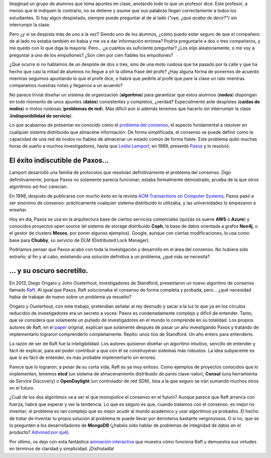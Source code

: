 .. title: ¿Hay consenso en el consenso?
.. author: Daniel Aresté
.. slug: hay-consenso-consenso
.. date: 2016/08/11 9:00
.. tags: Básicos, Algoritmos

Imaginad un grupo de alumnos que toma apuntes en clase, anotando todo lo que un profesor dice. 
Este profesor, a menos que le indiquen lo contrario, no se detiene y asume que sus palabras llegan correctamente a todos los estudiantes. 
Si hay algún despistado, siempre puede preguntar al de al lado *("oye, ¿qué acaba de decir?")* sin interrumpir la clase.

.. TEASER_END

Pero ¿y si se despista más de uno a la vez? Siendo uno de los alumnos, 
¿cómo puedo estar seguro de que el compañero de al lado no estaba también en babia y me va a dar información errónea? 
Podría preguntarle a dos o tres compañeros, y me quedo con lo que diga la mayoría. Pero… ¿a cuántos es suficiente preguntar? 
¿Los elijo aleatoriamente, o me voy a preguntar a uno de los empollones? ¿Son cien por cien fiables los empollones?

¿Qué ocurre si no hablamos de un despiste de dos o tres, sino de una moto ruidosa que ha pasado por la calle 
y que ha hecho que casi la mitad de alumnos no llegue a oír la última frase del profe? 
¿Hay alguna forma de ponernos de acuerdo mientras seguimos apuntando lo que el profe dice, 
o habrá que pedirle al profe que pare la clase un rato mientras comparamos nuestras notas y llegamos a un acuerdo?

No parece trivial diseñar un sistema de organización (**algoritmo**) para garantizar que estos alumnos (**nodos**) 
dispongan en todo momento de unos apuntes (**datos**) consistentes y completos, ¿verdad? Especialmente ante despistes 
(**caídas de nodos**) o motos ruidosas (**problemas de red**). Más difícil aún si además tenemos que hacerlo sin interrumpir la clase
(**indisponibilidad de servicio**).

Lo que acabamos de presentar es conocido como el `problema del consenso`_, el aspecto fundamental a resolver 
en cualquier sistema distribuido que almacene información. De forma simplificada, 
el consenso se puede definir como la capacidad de una red de nodos no fiables de almacenar un estado común de forma fiable. 
Este problema quitó muchas horas de sueño a muchos investigadores, hasta que `Leslie Lamport`_, en 1989, presentó `Paxos`_ y lo resolvió.

El éxito indiscutible de Paxos...
=================================

Lamport desarrolló una familia de protocolos que resolvían definitivamente el problema del consenso. 
Digo definitivamente, porque Paxos no solamente parecía funcionar; estaba formalmente demostrado, 
prueba de la que otros algoritmos ad-hoc carecían.

En 1998, después de publicarse con mucho éxito en la revista `ACM Transactions on Computer Systems`_, 
Paxos pasó a ser sinónimo de consenso: prácticamente cualquier sistema distribuido lo utilizaba, 
y las universidades lo empezaron a enseñar.

Hoy en día, Paxos se usa en la arquitectura base de ciertos servicios comerciales (quizás os suene **AWS** o **Azure**)
y conocidos proyectos open source (el sistema de storage distribuido **Ceph**, la base de datos orientada a grafos **Neo4j**, 
o el gestor de clusters **Mesos**, por poner algunos ejemplos). Google, aunque con ciertas modificaciones, 
lo usa como base para **Chubby**, su servicio de DLM (Distributed Lock Manager).

Podríamos pensar que Paxos acabó con toda la investigación y desarrollo en el área del consenso. 
No hubiera sido extraño; al fin y al cabo, existiendo una solución definitiva a un problema, ¿qué más se necesita?

... y su oscuro secretillo.
===========================

En 2013, Diego Ongaro y John Ousterhout, investigadores de Standford, presentaron un nuevo algoritmo de consenso llamado `Raft`_.
Al igual que Paxos, Raft solucionaba el consenso de forma completa y probada, pero... 
¿qué necesidad había de trabajar de nuevo sobre un problema ya resuelto?

Ongaro y Ousterhout, con este trabajo, pretendían señalar al rey desnudo y sacar a la luz 
lo que ya en los círculos reducidos de investigadores era un secreto a voces: 
Paxos es condenadamente complejo y difícil de entender. 
Tanto, que se considera que solamente un puñado de investigadores en el mundo lo comprende en su totalidad. 
Los propios autores de Raft, en el `paper`_ original, explican que solamente después de pasar un año investigando Paxos 
y tratando de implementarlo lograron comprenderlo completamente. Repito: unos tíos de Standford. Un año entero para entenderlo.

La razón de ser de Raft fue la inteligibilidad. Los autores quisieron diseñar un algoritmo intuitivo, sencillo de entender 
y fácil de explicar, para así poder contribuir a que con él se construyeran sistemas más robustos. 
La idea subyacente es que si es fácil de entender, es más probable implementarlo sin errores.

Parece que lo lograron; a pesar de su corta vida, Raft es ya muy exitoso. 
Como ejemplos de proyectos conocidos que lo implementen, tenemos **etcd** (un sistema de almacenamiento distribuido de pares clave-valor),
**Consul** (una herramienta de Service Discovery) o **OpenDaylight** (un controlador de red SDN), 
lista a la que seguro se irán sumando muchos otros en el futuro. 

¿Cuál de los dos algoritmos va a ser el que monopolice el consenso en el futuro? Aunque parece que Raft arranca con fuerza, 
habrá que esperar y ver la tendencia. Lo que es seguro es que, cuando tratamos con el consenso, es mejor no inventar; 
el problema es tan complejo que es mejor acudir al mundo académico y usar algoritmos ya probados. 
El hecho de tratar de inventar tu propia solución al problema te puede llevar por derroteros bastante vergonzosos. 
O si no, que se lo pregunten a los desarrolladores de **MongoDB** 
(¿habéis oído hablar de problemas de integridad de datos en el producto? `Adivinad por qué`_).

Por último, os dejo con esta fantástica `animación interactiva`_ que muestra cómo funciona Raft y demuestra sus virtudes en términos
de claridad y simplicidad. ¡Disfrutadla!

.. _`problema del consenso`: https://en.wikipedia.org/wiki/Consensus_(computer_science)
.. _`Leslie Lamport`: https://en.wikipedia.org/wiki/Leslie_Lamport
.. _`Paxos`: https://en.wikipedia.org/wiki/Paxos_(computer_science)
.. _`Raft`: https://en.wikipedia.org/wiki/Raft_(computer_science)
.. _`paper`: https://raft.github.io/raft.pdf
.. _`ACM Transactions on Computer Systems`: http://dl.acm.org/citation.cfm?id=279229
.. _`Adivinad por qué`: https://aphyr.com/posts/322-call-me-maybe-mongodb-stale-reads
.. _`animación interactiva`: http://thesecretlivesofdata.com/raft/

